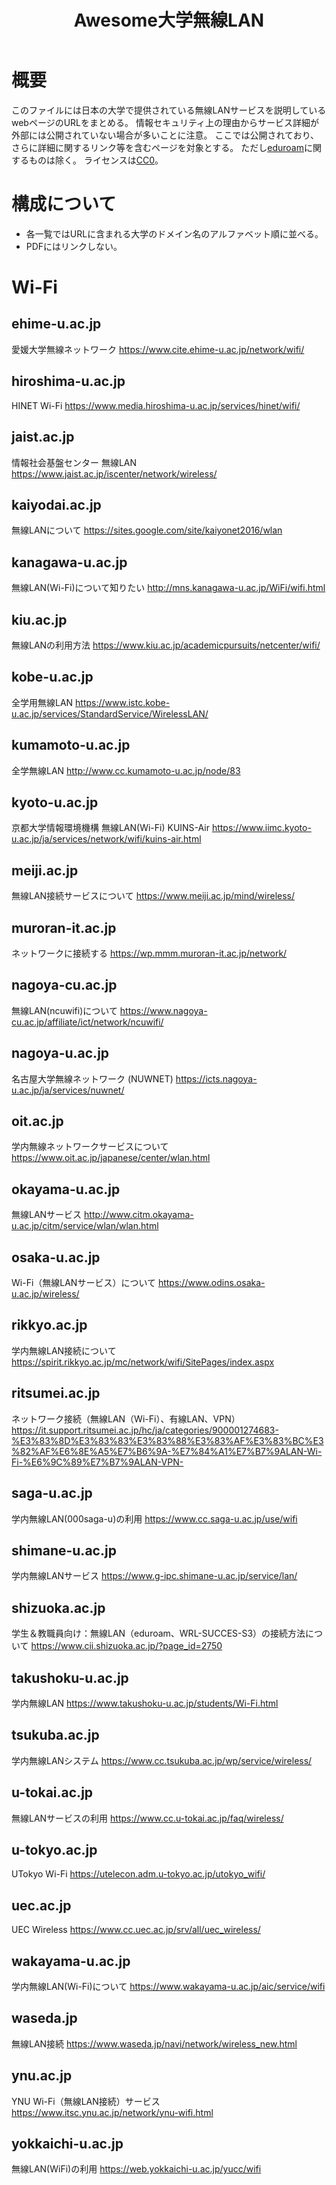 #+TITLE: Awesome大学無線LAN

* 概要
このファイルには日本の大学で提供されている無線LANサービスを説明しているwebページのURLをまとめる。
情報セキュリティ上の理由からサービス詳細が外部には公開されていない場合が多いことに注意。
ここでは公開されており、さらに詳細に関するリンク等を含むページを対象とする。
ただし[[https://eduroam.org/][eduroam]]に関するものは除く。
ライセンスは[[file:LICENSE][CC0]]。

* 構成について
- 各一覧ではURLに含まれる大学のドメイン名のアルファベット順に並べる。
- PDFにはリンクしない。

* Wi-Fi

** ehime-u.ac.jp
愛媛大学無線ネットワーク
https://www.cite.ehime-u.ac.jp/network/wifi/

** hiroshima-u.ac.jp
HINET Wi-Fi
https://www.media.hiroshima-u.ac.jp/services/hinet/wifi/

** jaist.ac.jp
情報社会基盤センター 無線LAN
https://www.jaist.ac.jp/iscenter/network/wireless/

** kaiyodai.ac.jp
無線LANについて
https://sites.google.com/site/kaiyonet2016/wlan

** kanagawa-u.ac.jp
無線LAN(Wi-Fi)について知りたい
http://mns.kanagawa-u.ac.jp/WiFi/wifi.html

** kiu.ac.jp
無線LANの利用方法
https://www.kiu.ac.jp/academicpursuits/netcenter/wifi/

** kobe-u.ac.jp
全学用無線LAN
https://www.istc.kobe-u.ac.jp/services/StandardService/WirelessLAN/

** kumamoto-u.ac.jp
全学無線LAN
http://www.cc.kumamoto-u.ac.jp/node/83

** kyoto-u.ac.jp
京都大学情報環境機構 無線LAN(Wi-Fi) KUINS-Air
https://www.iimc.kyoto-u.ac.jp/ja/services/network/wifi/kuins-air.html

** meiji.ac.jp
無線LAN接続サービスについて
https://www.meiji.ac.jp/mind/wireless/

** muroran-it.ac.jp
ネットワークに接続する
https://wp.mmm.muroran-it.ac.jp/network/

** nagoya-cu.ac.jp
無線LAN(ncuwifi)について
https://www.nagoya-cu.ac.jp/affiliate/ict/network/ncuwifi/

** nagoya-u.ac.jp
名古屋大学無線ネットワーク (NUWNET)
https://icts.nagoya-u.ac.jp/ja/services/nuwnet/

** oit.ac.jp
学内無線ネットワークサービスについて
https://www.oit.ac.jp/japanese/center/wlan.html

** okayama-u.ac.jp
無線LANサービス
http://www.citm.okayama-u.ac.jp/citm/service/wlan/wlan.html

** osaka-u.ac.jp
Wi-Fi（無線LANサービス）について
https://www.odins.osaka-u.ac.jp/wireless/

** rikkyo.ac.jp
学内無線LAN接続について
https://spirit.rikkyo.ac.jp/mc/network/wifi/SitePages/index.aspx

** ritsumei.ac.jp
ネットワーク接続（無線LAN（Wi-Fi）、有線LAN、VPN）
https://it.support.ritsumei.ac.jp/hc/ja/categories/900001274683-%E3%83%8D%E3%83%83%E3%83%88%E3%83%AF%E3%83%BC%E3%82%AF%E6%8E%A5%E7%B6%9A-%E7%84%A1%E7%B7%9ALAN-Wi-Fi-%E6%9C%89%E7%B7%9ALAN-VPN-

** saga-u.ac.jp
学内無線LAN(000saga-u)の利用
https://www.cc.saga-u.ac.jp/use/wifi

** shimane-u.ac.jp
学内無線LANサービス
https://www.g-ipc.shimane-u.ac.jp/service/lan/

** shizuoka.ac.jp
学生＆教職員向け：無線LAN（eduroam、WRL-SUCCES-S3）の接続方法について
https://www.cii.shizuoka.ac.jp/?page_id=2750

** takushoku-u.ac.jp
学内無線LAN
https://www.takushoku-u.ac.jp/students/Wi-Fi.html

** tsukuba.ac.jp
学内無線LANシステム
https://www.cc.tsukuba.ac.jp/wp/service/wireless/

** u-tokai.ac.jp
無線LANサービスの利用
https://www.cc.u-tokai.ac.jp/faq/wireless/

** u-tokyo.ac.jp
UTokyo Wi-Fi
https://utelecon.adm.u-tokyo.ac.jp/utokyo_wifi/

** uec.ac.jp
UEC Wireless
https://www.cc.uec.ac.jp/srv/all/uec_wireless/

** wakayama-u.ac.jp
学内無線LAN(Wi-Fi)について
https://www.wakayama-u.ac.jp/aic/service/wifi

** waseda.jp
無線LAN接続
https://www.waseda.jp/navi/network/wireless_new.html

** ynu.ac.jp
YNU Wi-Fi（無線LAN接続）サービス
https://www.itsc.ynu.ac.jp/network/ynu-wifi.html

** yokkaichi-u.ac.jp
無線LAN(WiFi)の利用
https://web.yokkaichi-u.ac.jp/yucc/wifi

